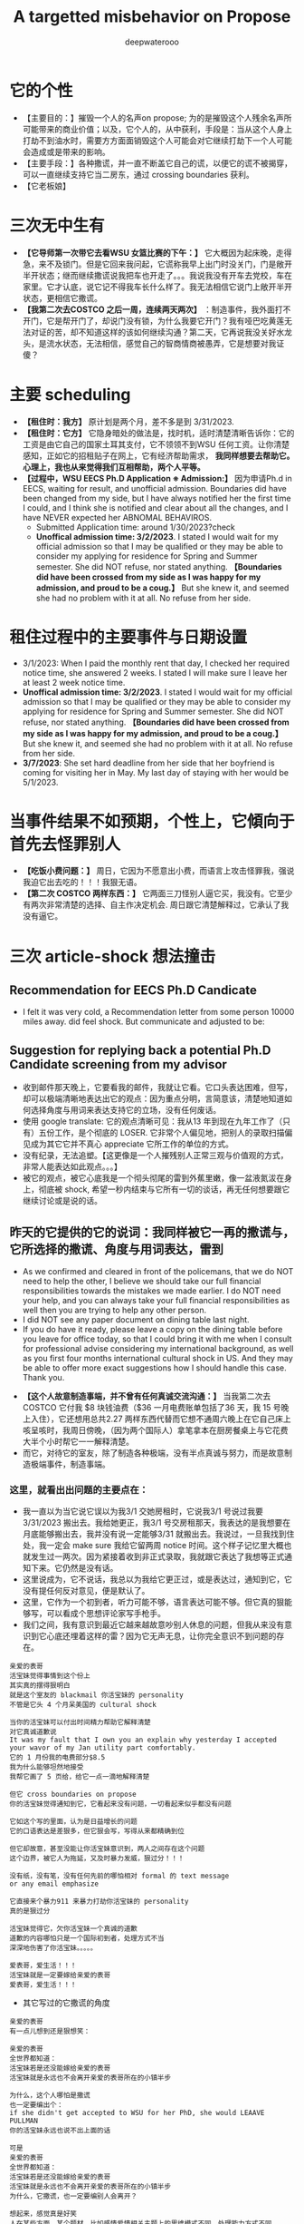 #+latex_class: cn-article
#+title: A targetted misbehavior on Propose
#+author: deepwaterooo

* 它的个性
- 【主要目的：】摧毁一个人的名声on propose; 为的是摧毁这个人残余名声所可能带来的商业价值；以及，它个人的，从中获利，手段是：当从这个人身上打劫不到油水时，需要方方面面销毁这个人可能会对它继续打劫下一个人可能会造成或是带来的影响。
- 【主要手段：】各种撒谎，并一直不断盖它自己的谎，以便它的谎不被揭穿，可以一直继续支持它当二房东，通过 crossing boundaries 获利。
- 【它老板娘】
* 三次无中生有
- *【它导师第一次带它去看WSU 女篮比赛的下午：】* 它大概因为起床晚，走得急，来不及锁门。但是它回来我问起，它谎称我早上出门时没关门，门是敞开半开状态；继而继续撒谎说我把车也开走了。。。我说我没有开车去党校，车在家里。它才认底，说它记不得我车长什么样了。我无法相信它说门上敞开半开状态，更相信它撒谎。
- *【我第二次去COSTCO 之后一周，连续两天两次】* ：制造事件，我外面打不开门，它是帮开门了，却说门没有锁，为什么我要它开门？我有哑巴吃黄莲无法对证的苦，却不知道这样的该如何继续沟通？第二天，它再说我没关好水龙头，是流水状态，无法相信，感觉自己的智商情商被愚弄，它是想要对我证傻？
* 主要 scheduling
- *【租住时：我方】* 原计划是两个月，差不多是到 3/31/2023.
- *【租住时：它方】* 它隐身暗处的做法是，找时机，适时清楚清晰告诉你：它的工资是由它自己的国家土耳其支付，它不领领不到WSU 任何工资。让你清楚感知，正如它的招租贴子在网上，它有经济帮助需求， *我同样想要去帮助它。心理上，我也从来觉得我们互相帮助，两个人平等。*
- *【过程中，WSU EECS Ph.D Application ※ Admission:】* 因为申请Ph.d in EECS, waiting for result, and unofficial admission. Boundaries did have been changed from my side, but I have always notified her the first time I could, and I think she is notified and clear about all the changes, and I have NEVER expected her ABNOMAL BEHAVIROS. 
  - Submitted Application time: around 1/30/2023?check
  - *Unoffical admission time: 3/2/2023*. I stated I would wait for my official admission so that I may be qualified or they may be able to consider my applying for residence for Spring and Summer semester. She did NOT refuse, nor stated anything. *【Boundaries did have been crossed from my side as I was happy for my admission, and proud to be a coug.】*  But she knew it, and seemed she had no problem with it at all. No refuse from her side. 

* 租住过程中的主要事件与日期设置
- 3/1/2023: When I paid the monthly rent that day, I checked her required notice time, she answered 2 weeks. I stated I will make sure I leave her at least 2 week notice time. 
- *Unoffical admission time: 3/2/2023*. I stated I would wait for my official admission so that I may be qualified or they may be able to consider my applying for residence for Spring and Summer semester. She did NOT refuse, nor stated anything. *【Boundaries did have been crossed from my side as I was happy for my admission, and proud to be a coug.】* But she knew it, and seemed she had no problem with it at all. No refuse from her side. 
- *3/7/2023*: She set hard deadline from her side that her boyfriend is coming for visiting her in May. My last day of staying with her would be 5/1/2023.

* 当事件结果不如预期，个性上，它傾向于首先去怪罪别人
- *【吃饭小费问题：】* 周日，它因为不愿意出小费，而语言上攻击怪罪我，强说我迫它出去吃的！！！我狠无语。
- *【第二次 COSTCO 两样东西：】* 它两面三刀怪别人逼它买，我没有。它至少有两次非常清楚的选择、自主作决定机会. 周日跟它清楚解释过，它承认了我没有逼它。

* 三次 article-shock 想法撞击
** Recommendation for EECS Ph.D Candicate
   
[[./pic/readme2_20230329_114352.png]]
- I felt it was very cold, a Recommendation letter from some person 10000 miles away. did feel shock. But communicate and adjusted to be: 

[[./pic/readme2_20230329_092732.png]]
** Suggestion for replying back a potential Ph.D Candidate screening from my advisor
- 收到邮件那天晚上，它要看我的邮件，我就让它看。它口头表达困难，但写，却可以极端清晰地表达出它的观点：因为重点分明，言简意该，清楚地知道如何选择角度与用词来表达支持它的立场，没有任何废话。
- 使用 google translate: 它的观点清晰可见：我从13 年到现在九年工作了（只有）五份工作，是个彻底的 LOSER. 它非常个人偏见地，把别人的录取扫描偏见成为其它它并不真心 appreciate 它所工作的单位的方式。
- 没有纪录，无法追塑。【这更像是一个人摧残别人正常三观与价值观的方式，非常人能表达如此观点。。。】
- 被它的观点，被它心底我是一个彻头彻尾的雷到外蕉里嫩，像一盆液氮沷在身上，彻底被 shock, 希望一秒内结束与它所有一切的谈话，再无任何想要跟它继续讨论或是说的话。
** 昨天的它提供的它的说词：我同样被它一再的撒谎与，它所选择的撒谎、角度与用词表达，雷到
- As we confirmed and cleared in front of the policemans, that we do NOT need to help the other, I believe we should take our full financial responsibilities towards the mistakes we made earlier. I do NOT need your help, and you can always take your full financial responsibilities as well then you are trying to help any other person.
- I did NOT see any paper document on dining table last night.
- If you do have it ready, please leave a copy on the dining table before you leave for office today, so that I could bring it with me when I consult for professional advise considering my international background, as well as you first four months international cultural shock in US. And they may be able to offer more exact suggestions how I should handle this case. Thank you.

[[./pic/readme2_20230329_102715.png]]
- *【这个人故意制造事端，并不曾有任何真诚交流沟通：】* 当我第二次去COSTCO 它付我 $8 块钱油费（$36 一月电费账单包括了36 天，我 15 号晚上入住），它还想用总共2.27 两样东西代替而它想不通周六晚上在它自己床上咳呈咳时，我周日傍晚，（因为两个国际人）拿笔拿本在厨房餐桌上与它花费大半个小时帮它一一解释清楚。
- 而它，对待它的室友，除了制造各种极端，没有半点真诚与努力，而是故意制造极端事件，制造事端。
*** 这里，就看出出问题的主要点在：
    
[[./pic/readme2_20230330_164636.png]]
- 我一直以为当它说它误以为我3/1 交她房租时，它说我3/1 号说过我要 3/31/2023 搬出去。我给她更正，我3/1 号交房租那天，我表达的是我想要在月底能够搬出去，我并没有说一定能够3/31 就搬出去。我说过，一旦我找到住处，我一定会 make sure 我给它留两周 notice 时间。这个样子记忆里大概也就发生过一两次。因为紧接着收到非正式录取，我就跟它表达了我想等正式通知下来。它仍然是没有话。
- 这里说成为，它不说话，我总以为我给它更正过，或是表达过，通知到它，它没有提任何反对意见，便是默认了。
- 这里，它作为一个初到者，听力可能不够，语言表达可能不够。但它真的狠能够写，可以看成个思想评论家写手枪手。
- 我们之间，我有意识到最近它越来越故意吵别人休息的问题，但我从来没有意识到它心底还埋着这样的雷？因为它无声无息，让你完全意识不到问题的存在。
#+BEGIN_SRC text
亲爱的表哥
活宝妹觉得事情到这个份上
其实真的摆得狠明白
就是这个室友的 blackmail 你活宝妹的 personality
不管是它头 4 个月呆美国的 cultural shock

当你的活宝妹可以付出时间精力帮助它解释清楚
对它真诚道歉说
It was my fault that I own you an explain why yesterday I accepted your wavor of my Jan utility part comfortably.
它的 1 月份我的电费部分$8.5
我为什么能够坦然地接受
我帮它画了 5 页给，给它一点一滴地解释清楚

但它 cross boundaries on propose
你的活宝妹觉得通知到它，它看起来没有问题，一切看起来似乎都没有问题

它如这个写的里面，认为是日益增长的问题
它的口语表达是差狠多，但它狠会写，写得从来都精确到位

但它却故意，甚至没能让你活宝妹意识到，两人之间存在这个问题
这个边界，被它人为拖延，又及时暴力发威，狠过分！！！

没有纸，没有笔，没有任何先前的哪怕相对 formal 的 text message
or any email emphasize

它直接来个暴力911 来暴力打劫你活宝妹的 personality
真的是狠过分

活宝妹觉得它，欠你活宝妹一个真诚的道歉
道歉的内容哪怕只是一个国际初到者，处理方式不当
深深地伤害了你活宝妹。。。。。

爱表哥，爱生活！！！
活宝妹就是一定要嫁给亲爱的表哥
爱表哥，爱生活！！！
#+END_SRC

- 其它写过的它撒谎的角度
#+BEGIN_SRC text
亲爱的表哥
有一点儿想到还是狠想笑：

亲爱的表哥
全世界都知道：
活宝妹若是还没能嫁给亲爱的表哥
活宝妹就是永远也不会离开亲爱的表哥所在的小镇半步

为什么，这个人哪怕是撒谎
也一定要编出个：
if she didn't get accepted to WSU for her PhD, she would LEAAVE PULLMAN
你的活宝妹永远也说不出上面的话

可是
亲爱的表哥
全世界都知道：
活宝妹若是还没能嫁给亲爱的表哥
活宝妹就是永远也不会离开亲爱的表哥所在的小镇半步
为什么，它撒谎，也一定要编别人会离开？

想起来，感觉真是好笑
人在某些方面，某个题材，比如感情爱情相关主题上的思维模式不同，处理能力方式不同
人与人之间，差异好大


亲爱的表哥

活宝妹就是一定要嫁给亲爱的表哥
活宝妹就是一定要嫁给亲爱的表哥
活宝妹就是一定要嫁给亲爱的表哥！！！

重要的事情说三遍

活宝妹嫁给亲爱的表哥了
活宝妹是个亲爱的表哥控
活宝妹嫁给亲爱的表哥了
就所有的一切，亲爱的表哥说了算，亲爱的表哥，说什么算什么！！！

可是活宝妹若是还没能嫁给亲爱的表哥
活宝妹就永远守候在亲爱的表哥的身边
活宝妹会永远守候在亲爱的表哥的身边
活宝妹会从此再也不离开亲爱的表哥的身边半步

爱表哥，爱生活！！！
活宝妹就是一定要嫁给亲爱的表哥
爱表哥，爱生活！！！
#+END_SRC

* Boundaries have been confused and crossed by her all the time
- *1/15/2023, 1/17/2023*: when deciding accepting me renting here or not, *boundaries have been crossed on propose* known to both of us, as both of us think the other has needs and need some help. I did ask what if the administration department asked, she answered that she would admit that I was/am her girlfriend.
- *【第一次带它出去买菜：】* 用一盒最大包装的蓝霉试探。我帮它，带它出去买菜, 给它方便出去买菜的机会；它那里怎么就变成了，它陪我出去买菜，它只要一盒最大包装的蓝霉，变成了我得付一盒蓝霉的钱，来感谢它陪我出来买菜？？？它试图 take ADVANTAGE OF ME. 【第一次，可以当作两个人共同，或是沟通的问题】
- 但是后来就会发现，这个人故意各种搅和边界。每次出去，说5 分钟之内我们出去，怕是 15 分钟看能否出门，最长一次整过一两个小时之后。极其烦人。
- *【搅和边界：它私自推开过我的房间门】* 。我第二天傍晚回家提醒它：没有我的允许，它不可以开我的房间门。
- 【第二次 COSTCO 两样东西：】它两面三刀怪别人逼它买，我没有。它至少有两次非常清楚的选择、自主作决定机会
- *【过程中，WSU EECS Ph.D Application ※ Admission:】* 因为申请Ph.d in EECS, waiting for result, and unofficial admission. Boundaries did have been changed from my side, but always notified her first time, and I think she is notified and clear, NEVER expected her ABNOMAL BEHAVIROS. 

* Stated communication helps Suggestions
I did NOT realize that you took apartment key with you until a moment ago when I was planning go out for biking. I understand and agree that it is hard for both of us to talk to the other by us own nowadays. 

But I don't think you are supposed to bring key away and limit my access of using it. 

You tried your options of bring your friends, and called police yesterday. I agree with them that we need to set up and sign paperwork to legally protect ourselves, even before you had denied this suggestion. 

If you are not referencing their suggestions, my current out of mind ideas include the following: 

- appearantly it was both of our mistake trying to help the other. No need, and we could admit our mistakes to apartment administator, and conpensate financially from both of us for our bad influence on compus, as well as tear out damages. 

- I will consult info about availabe sharable apartment. And if they do have, I will try to move out as soon as possible. 

- As we may be sufferding from talking to each other by us own, it may be a good idea reach out for help from them -- the current apartment administator. They are the resource that we could try to reach, and help ourselves out.

- Othewise, if not needed by you, I still prefer help from administatation department to solve this without abnormal behaviors. By which I mean, at least a third person resource as evidence, instead of talking between us. I prefer set up deadline of 4/30/2023. But we need setup paperwork as soon as possible, so that later you could take legal action if I am doing anything wrong. 

- Please return my car key tonight, and I don't feel safe leaving it with you any more. 
 
- I am currently staying inside the house, not knowing if I am able to leave the door unlocked. as no known knowledge about your opinion. 

- If you agree we reach help from apartment administator, I will try to adjust to your schedule for meeting them, when you are availabe recently. 

Thanks for your attention. And I appreciate 。。。

* Stated lies she made earlier
- I was sitting inside the house, the apartment administration officer outside, asking if she smoke inside the house. She did. But she did answer she smoked outside and her cloth had some leftover smells. [before spring break]
- She hidenly expressed her needs by stating she is NOT paid by WSU, but by her own country and government, which did make me feel she is in need of help at same time.
- I suggested lease and receipts initially, she denied to avoid all possible troubles. And suggested and saw me deleted my asking for receipt text message.
- Meanswhile, she crossed all the boundaries to be in favor of herself all the time: 
  - 3/1/2023, I checked with her about her required notice time, she stated 2 weeks. I said I will make sure I give her 2 weeks notice time. But she blured and pretended to misunderstood the communication and stated I claimed to move out on 3/31/2023 but I did NOT. 
- I did have been waiting for my Ph.D admission. And after I got unoffice one, she and I changed the deadline together by waiting for my formal admision so that maybe I could apply for WSU sharable housing for spring and summer semester as a formal Fall 2023 Ph.D student. 
- The day I got unformally admited, I expressed my wish of after having been formal admitted, I want to apply for sharable housing. She did NOT really have any tear, but she pretended she has tears to wipe, and she did wipe her eyes, and made me think she is still in need of my help for her to afford the rent. 
- On 3/26/2023, she tried extrema behaviors towards me without any chance, as she on propose all the time lied to pretend her stand:
  - I suggested my turn of chance get understand by her, as she has at least apologized to me once, she denied;
  - I suggested 5 days is not enough for urgent notice, if not allowing time, allow some finacial compensate, she denied;
  - I suggested the finacial compensate may not apply on me, but return back to WSU as we did break the rules, she and all her friends denied. She does NOT want to take any responsiblity on her proposed breaking the rules. 
- Yesterday I suggested, emphasized these to her too, but she ignored them on propose to financially protect herself, but blame all mistakes on me. 
- she LIES ALL THE TIMES ON PROPOSE.
- She does NOT offer any formal discussion with me, nor bring any emphasized text message, nor any effort on such a matter, but rather, by casting a significant scene of locking me outside the house without previous 


* 心机女的故意设置背景
  #+BEGIN_SRC text
亲爱的表哥
你的活宝妹刚才出去骑车，终于想明白了狠多事

关于昨天晚上的钥匙，我车的钥匙
车的停车位
与家门的钥匙
我昨天 emphasized-and-notify 它的
关于我今天会去反馈承认自己做错过的事

实则，仍是如那个周六晚它不想付我 1 月份 $8 电费
先几天前终于大方一次假惺惺送一个 1 块的汉堡
再周六晚假装买错，送个 1.17 的 pizza
再说它要两样东西，付你它该付的 $10
再紧接着跟你提：1 月的电费，它说它算的是我的是 $10 钱
它帮我 wave 掉，当作我车的油费

亲爱的表哥
你的活宝妹呵呵傻傻地答应过
但当天晚上它躲它房间的咳嗽让我觉得它似简想不通
意识到这点儿
活宝妹觉得当别人请过它吃饭，它不付小费不说
接着别人帮它带它买菜，它还要用一盒最大包装的蓝霉继续试探
活宝妹觉得它的试探本身，已经伤害了别人的善意
所以接着的第二天傍晚，跟它解释清楚明白
我没有想要占它什么便宜
我会尽力帮它，也希望它能够平等待我

亲爱的表哥，你知道吗
到今天傍晚之前，你的活宝妹仍是傻的
因为傻的人今天之前都不明白：

如它这般作了国际贱鸡，打着打劫别人如意算盘的人
在你活宝妹任何想当然地以为是应该的时候
在它国际贱鸡眼里，从来都是不应该的

当你活宝妹觉得1/17 它决定租房给你活宝妹住
它就应该平等地待你活宝妹的时候
在国际贱鸡，从一开始就直接租住2 bedroom 来谋财路的人眼里
从来就不公平的：因为别人原本就是坐定高高在上二房东位
原本就是来以二房东之位来打劫财路的
你想公平？你好傻好天真。。。。。

当你活宝妹给它解释了那些
它内心底极端失望，不方便明白
却故意间接发沷发疯以退为进猛攻
你的活宝妹仍是不明白

你的活宝妹觉得 350 房租出了一半
跟它我不搞什么我住小房间少出 20 块之类的事
希望它平待待你活宝妹的时候
想要谋财的国际贱鸡，心高气傲，眼里从来不止这点儿
它想谋要财路呀，你活宝妹尽只这点儿油水儿？！！！

亲爱的表哥，它冒着二房东做案的风险
永远想要打劫更多
想要别人一天三餐做饭给它吃
可惜鱼里想加两个鸡蛋时，它的拒绝：
它这天吃过两个鸡蛋了，我只加自己的就可以了

亲爱的表哥，当你活宝妹想到，
它若是主动提它愿意出个鸡蛋送人活宝妹吃你活宝妹一定狠开心
但正如它 $6.95 精确到分归还你活宝妹会失望
当它拒绝再多一句，你的活宝妹也会去想
当它发疯时说，所有的好只有一餐饭，是如何抹平的？
就是我出鱼它出面，两个人便是平等的如此抹平的
你的劳力，在你眼里，是劳力奉献
在它眼里，是你久它的，真的，因为它量你市面上找不到这个房价的房间
而它，也就是用 350 的房租作幌子
真心实在想要打劫压炸油水来的。。。无耐成熟姜老，油水太少，它打劫不到

怎么办呢》？打劫不到油水就打劫劳力呀
它不再倒垃圾了。压炸你去打扫卫生。。。

亲爱的表哥
当你的活宝妹口口声声说想要认错，付出自己该负的责任的时候
亲爱的表哥
你的活宝妹永远没有想要：
别人二房东没有做够
还想要再接再厉压炸下任的
如果还有下任如你活宝妹这样的房客的话。。。

它把它自己伪装得多么高尚
只想要帮助别人
但它却是那个躲藏幕后，隐藏最深，一心想要打劫的人
到你活宝妹这任完，还不想死心
做着春梦想要打劫下任的

手段狠厉，也因为当它感觉把握不住你活宝妹的时候
必须及早够狠出手，才能保证它自己安全不断它财路
但你的活宝妹被过分恶待
今天也就直接问过对它的惩罚：不会被允许秋季续租！！！

真是报应呀

擦边界擦边界
属马狮子座
精明强势国际鸡
呵呵，亲爱的表哥，当你活宝妹想回去管理处认错的时候
没想到，别人在做，如那天三件事连一起逼你去想一样
用钥匙变花：逼你去想，不要断它后续财路。。。
可它可曾给你活宝妹一夜安宁？

亲爱的表哥
你的活宝妹今天下午2:30pm 终结了它的财路
你的活宝妹感觉问心无愧
大家随便理解：
它是打着帮我的旗号帮助我的人
它打着这样的旗号为它自己谋财路
却也是各种作贱虐待了你活宝妹的人
是它感觉打劫不到油水时，逼，逼离退位，以便它找下任房客

亲爱的表哥，你的活宝妹感觉终结得问心无愧
它，应该需要取财有道
而非作贱WSU 校友与打劫室友。。。
性质恶劣，活宝妹今天下午终结得问心无愧
  #+END_SRC
